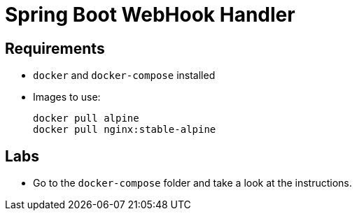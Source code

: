 = Spring Boot WebHook Handler

== Requirements

- `docker` and `docker-compose` installed
- Images to use:
+
[source,shell]
----
docker pull alpine
docker pull nginx:stable-alpine
----

== Labs

- Go to the `docker-compose` folder and take a look at the instructions.


